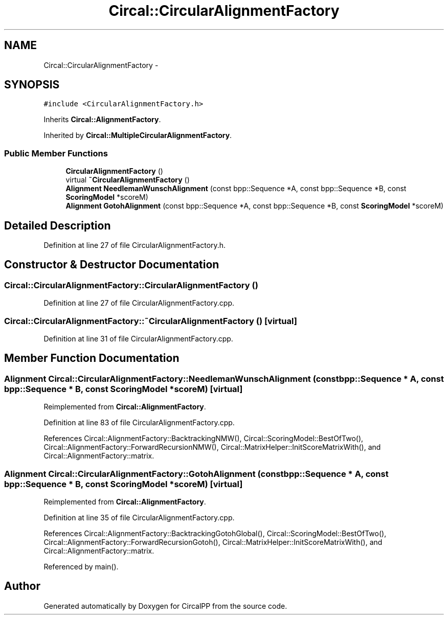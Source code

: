 .TH "Circal::CircularAlignmentFactory" 3 "21 Feb 2008" "Version 0.1" "CircalPP" \" -*- nroff -*-
.ad l
.nh
.SH NAME
Circal::CircularAlignmentFactory \- 
.SH SYNOPSIS
.br
.PP
\fC#include <CircularAlignmentFactory.h>\fP
.PP
Inherits \fBCircal::AlignmentFactory\fP.
.PP
Inherited by \fBCircal::MultipleCircularAlignmentFactory\fP.
.PP
.SS "Public Member Functions"

.in +1c
.ti -1c
.RI "\fBCircularAlignmentFactory\fP ()"
.br
.ti -1c
.RI "virtual \fB~CircularAlignmentFactory\fP ()"
.br
.ti -1c
.RI "\fBAlignment\fP \fBNeedlemanWunschAlignment\fP (const bpp::Sequence *A, const bpp::Sequence *B, const \fBScoringModel\fP *scoreM)"
.br
.ti -1c
.RI "\fBAlignment\fP \fBGotohAlignment\fP (const bpp::Sequence *A, const bpp::Sequence *B, const \fBScoringModel\fP *scoreM)"
.br
.in -1c
.SH "Detailed Description"
.PP 
Definition at line 27 of file CircularAlignmentFactory.h.
.SH "Constructor & Destructor Documentation"
.PP 
.SS "Circal::CircularAlignmentFactory::CircularAlignmentFactory ()"
.PP
Definition at line 27 of file CircularAlignmentFactory.cpp.
.SS "Circal::CircularAlignmentFactory::~CircularAlignmentFactory ()\fC [virtual]\fP"
.PP
Definition at line 31 of file CircularAlignmentFactory.cpp.
.SH "Member Function Documentation"
.PP 
.SS "\fBAlignment\fP Circal::CircularAlignmentFactory::NeedlemanWunschAlignment (const bpp::Sequence * A, const bpp::Sequence * B, const \fBScoringModel\fP * scoreM)\fC [virtual]\fP"
.PP
Reimplemented from \fBCircal::AlignmentFactory\fP.
.PP
Definition at line 83 of file CircularAlignmentFactory.cpp.
.PP
References Circal::AlignmentFactory::BacktrackingNMW(), Circal::ScoringModel::BestOfTwo(), Circal::AlignmentFactory::ForwardRecursionNMW(), Circal::MatrixHelper::InitScoreMatrixWith(), and Circal::AlignmentFactory::matrix.
.SS "\fBAlignment\fP Circal::CircularAlignmentFactory::GotohAlignment (const bpp::Sequence * A, const bpp::Sequence * B, const \fBScoringModel\fP * scoreM)\fC [virtual]\fP"
.PP
Reimplemented from \fBCircal::AlignmentFactory\fP.
.PP
Definition at line 35 of file CircularAlignmentFactory.cpp.
.PP
References Circal::AlignmentFactory::BacktrackingGotohGlobal(), Circal::ScoringModel::BestOfTwo(), Circal::AlignmentFactory::ForwardRecursionGotoh(), Circal::MatrixHelper::InitScoreMatrixWith(), and Circal::AlignmentFactory::matrix.
.PP
Referenced by main().

.SH "Author"
.PP 
Generated automatically by Doxygen for CircalPP from the source code.
